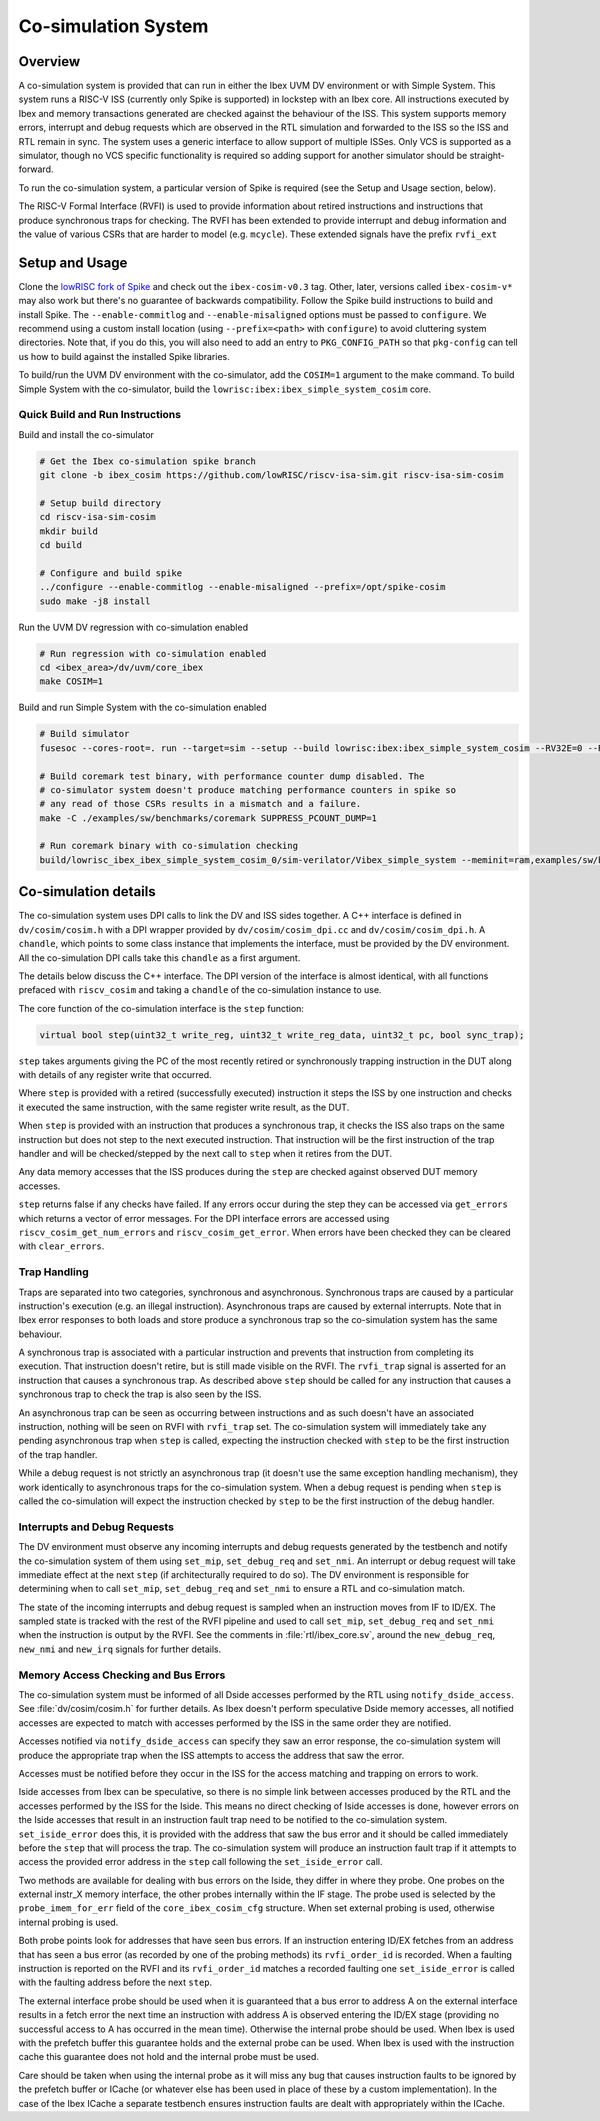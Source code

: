 .. _cosim:

Co-simulation System
====================

Overview
--------

A co-simulation system is provided that can run in either the Ibex UVM DV environment or with Simple System.
This system runs a RISC-V ISS (currently only Spike is supported) in lockstep with an Ibex core.
All instructions executed by Ibex and memory transactions generated are checked against the behaviour of the ISS.
This system supports memory errors, interrupt and debug requests which are observed in the RTL simulation and forwarded to the ISS so the ISS and RTL remain in sync.
The system uses a generic interface to allow support of multiple ISSes.
Only VCS is supported as a simulator, though no VCS specific functionality is required so adding support for another simulator should be straight-forward.

To run the co-simulation system, a particular version of Spike is required (see the Setup and Usage section, below).

The RISC-V Formal Interface (RVFI) is used to provide information about retired instructions and instructions that produce synchronous traps for checking.
The RVFI has been extended to provide interrupt and debug information and the value of various CSRs that are harder to model (e.g. ``mcycle``).
These extended signals have the prefix ``rvfi_ext``

Setup and Usage
---------------

Clone the `lowRISC fork of Spike <https://github.com/lowRISC/riscv-isa-sim>`_ and check out the ``ibex-cosim-v0.3`` tag.
Other, later, versions called ``ibex-cosim-v*`` may also work but there's no guarantee of backwards compatibility.
Follow the Spike build instructions to build and install Spike.
The ``--enable-commitlog`` and ``--enable-misaligned`` options must be passed to ``configure``.
We recommend using a custom install location (using ``--prefix=<path>`` with ``configure``) to avoid cluttering system directories.
Note that, if you do this, you will also need to add an entry to ``PKG_CONFIG_PATH`` so that ``pkg-config`` can tell us how to build against the installed Spike libraries.

To build/run the UVM DV environment with the co-simulator, add the ``COSIM=1`` argument to the make command.
To build Simple System with the co-simulator, build the ``lowrisc:ibex:ibex_simple_system_cosim`` core.

Quick Build and Run Instructions
^^^^^^^^^^^^^^^^^^^^^^^^^^^^^^^^

Build and install the co-simulator

.. code-block:: bash

  # Get the Ibex co-simulation spike branch
  git clone -b ibex_cosim https://github.com/lowRISC/riscv-isa-sim.git riscv-isa-sim-cosim

  # Setup build directory
  cd riscv-isa-sim-cosim
  mkdir build
  cd build

  # Configure and build spike
  ../configure --enable-commitlog --enable-misaligned --prefix=/opt/spike-cosim
  sudo make -j8 install

Run the UVM DV regression with co-simulation enabled

.. code-block:: bash

  # Run regression with co-simulation enabled
  cd <ibex_area>/dv/uvm/core_ibex
  make COSIM=1

Build and run Simple System with the co-simulation enabled

.. code-block:: bash

  # Build simulator
  fusesoc --cores-root=. run --target=sim --setup --build lowrisc:ibex:ibex_simple_system_cosim --RV32E=0 --RV32M=ibex_pkg::RV32MFast

  # Build coremark test binary, with performance counter dump disabled. The
  # co-simulator system doesn't produce matching performance counters in spike so
  # any read of those CSRs results in a mismatch and a failure.
  make -C ./examples/sw/benchmarks/coremark SUPPRESS_PCOUNT_DUMP=1

  # Run coremark binary with co-simulation checking
  build/lowrisc_ibex_ibex_simple_system_cosim_0/sim-verilator/Vibex_simple_system --meminit=ram,examples/sw/benchmarks/coremark/coremark.elf

Co-simulation details
----------------------

The co-simulation system uses DPI calls to link the DV and ISS sides together.
A C++ interface is defined in ``dv/cosim/cosim.h`` with a DPI wrapper provided by ``dv/cosim/cosim_dpi.cc`` and ``dv/cosim/cosim_dpi.h``.
A ``chandle``, which points to some class instance that implements the interface, must be provided by the DV environment.
All the co-simulation DPI calls take this ``chandle`` as a first argument.

The details below discuss the C++ interface.
The DPI version of the interface is almost identical, with all functions prefaced with ``riscv_cosim`` and taking a ``chandle`` of the co-simulation instance to use.

The core function of the co-simulation interface is the ``step`` function:

.. code-block:: c++

  virtual bool step(uint32_t write_reg, uint32_t write_reg_data, uint32_t pc, bool sync_trap);

``step`` takes arguments giving the PC of the most recently retired or synchronously trapping instruction in the DUT along with details of any register write that occurred.

Where ``step`` is provided with a retired (successfully executed) instruction it steps the ISS by one instruction and checks it executed the same instruction, with the same register write result, as the DUT.

When ``step`` is provided with an instruction that produces a synchronous trap, it checks the ISS also traps on the same instruction but does not step to the next executed instruction.
That instruction will be the first instruction of the trap handler and will be checked/stepped by the next call to ``step`` when it retires from the DUT.

Any data memory accesses that the ISS produces during the ``step`` are checked against observed DUT memory accesses.

``step`` returns false if any checks have failed.
If any errors occur during the step they can be accessed via ``get_errors`` which returns a vector of error messages.
For the DPI interface errors are accessed using ``riscv_cosim_get_num_errors`` and ``riscv_cosim_get_error``.
When errors have been checked they can be cleared with ``clear_errors``.

Trap Handling
^^^^^^^^^^^^^

Traps are separated into two categories, synchronous and asynchronous.
Synchronous traps are caused by a particular instruction's execution (e.g. an illegal instruction).
Asynchronous traps are caused by external interrupts.
Note that in Ibex error responses to both loads and store produce a synchronous trap so the co-simulation system has the same behaviour.

A synchronous trap is associated with a particular instruction and prevents that instruction from completing its execution.
That instruction doesn't retire, but is still made visible on the RVFI.
The ``rvfi_trap`` signal is asserted for an instruction that causes a synchronous trap.
As described above ``step`` should be called for any instruction that causes a synchronous trap to check the trap is also seen by the ISS.

An asynchronous trap can be seen as occurring between instructions and as such doesn't have an associated instruction, nothing will be seen on RVFI with ``rvfi_trap`` set.
The co-simulation system will immediately take any pending asynchronous trap when ``step`` is called, expecting the instruction checked with ``step`` to be the first instruction of the trap handler.

While a debug request is not strictly an asynchronous trap (it doesn't use the same exception handling mechanism), they work identically to asynchronous traps for the co-simulation system.
When a debug request is pending when ``step`` is called the co-simulation will expect the instruction checked by ``step`` to be the first instruction of the debug handler.

Interrupts and Debug Requests
^^^^^^^^^^^^^^^^^^^^^^^^^^^^^

The DV environment must observe any incoming interrupts and debug requests generated by the testbench and notify the co-simulation system of them using ``set_mip``, ``set_debug_req`` and ``set_nmi``.
An interrupt or debug request will take immediate effect at the next ``step`` (if architecturally required to do so).
The DV environment is responsible for determining when to call ``set_mip``, ``set_debug_req`` and ``set_nmi`` to ensure a RTL and co-simulation match.

The state of the incoming interrupts and debug request is sampled when an instruction moves from IF to ID/EX.
The sampled state is tracked with the rest of the RVFI pipeline and used to call ``set_mip``, ``set_debug_req`` and ``set_nmi`` when the instruction is output by the RVFI.
See the comments in :file:`rtl/ibex_core.sv`, around the ``new_debug_req``, ``new_nmi`` and ``new_irq`` signals for further details.

Memory Access Checking and Bus Errors
^^^^^^^^^^^^^^^^^^^^^^^^^^^^^^^^^^^^^

The co-simulation system must be informed of all Dside accesses performed by the RTL using ``notify_dside_access``.
See :file:`dv/cosim/cosim.h` for further details.
As Ibex doesn't perform speculative Dside memory accesses, all notified accesses are expected to match with accesses performed by the ISS in the same order they are notified.

Accesses notified via ``notify_dside_access`` can specify they saw an error response, the co-simulation system will produce the appropriate trap when the ISS attempts to access the address that saw the error.

Accesses must be notified before they occur in the ISS for the access matching and trapping on errors to work.

Iside accesses from Ibex can be speculative, so there is no simple link between accesses produced by the RTL and the accesses performed by the ISS for the Iside.
This means no direct checking of Iside accesses is done, however errors on the Iside accesses that result in an instruction fault trap need to be notified to the co-simulation system.
``set_iside_error`` does this, it is provided with the address that saw the bus error and it should be called immediately before the ``step`` that will process the trap.
The co-simulation system will produce an instruction fault trap if it attempts to access the provided error address in the ``step`` call following the ``set_iside_error`` call.

Two methods are available for dealing with bus errors on the Iside, they differ in where they probe.
One probes on the external instr_X memory interface, the other probes internally within the IF stage.
The probe used is selected by the ``probe_imem_for_err`` field of the ``core_ibex_cosim_cfg`` structure.
When set external probing is used, otherwise internal probing is used.

Both probe points look for addresses that have seen bus errors.
If an instruction entering ID/EX fetches from an address that has seen a bus error (as recorded by one of the probing methods) its ``rvfi_order_id`` is recorded.
When a faulting instruction is reported on the RVFI and its ``rvfi_order_id`` matches a recorded faulting one ``set_iside_error`` is called with the faulting address before the next ``step``.

The external interface probe should be used when it is guaranteed that a bus error to address A on the external interface results in a fetch error the next time an instruction with address A is observed entering the ID/EX stage (providing no successful access to A has occurred in the mean time).
Otherwise the internal probe should be used.
When Ibex is used with the prefetch buffer this guarantee holds and the external probe can be used.
When Ibex is used with the instruction cache this guarantee does not hold and the internal probe must be used.

Care should be taken when using the internal probe as it will miss any bug that causes instruction faults to be ignored by the prefetch buffer or ICache (or whatever else has been used in place of these by a custom implementation).
In the case of the Ibex ICache a separate testbench ensures instruction faults are dealt with appropriately within the ICache.
